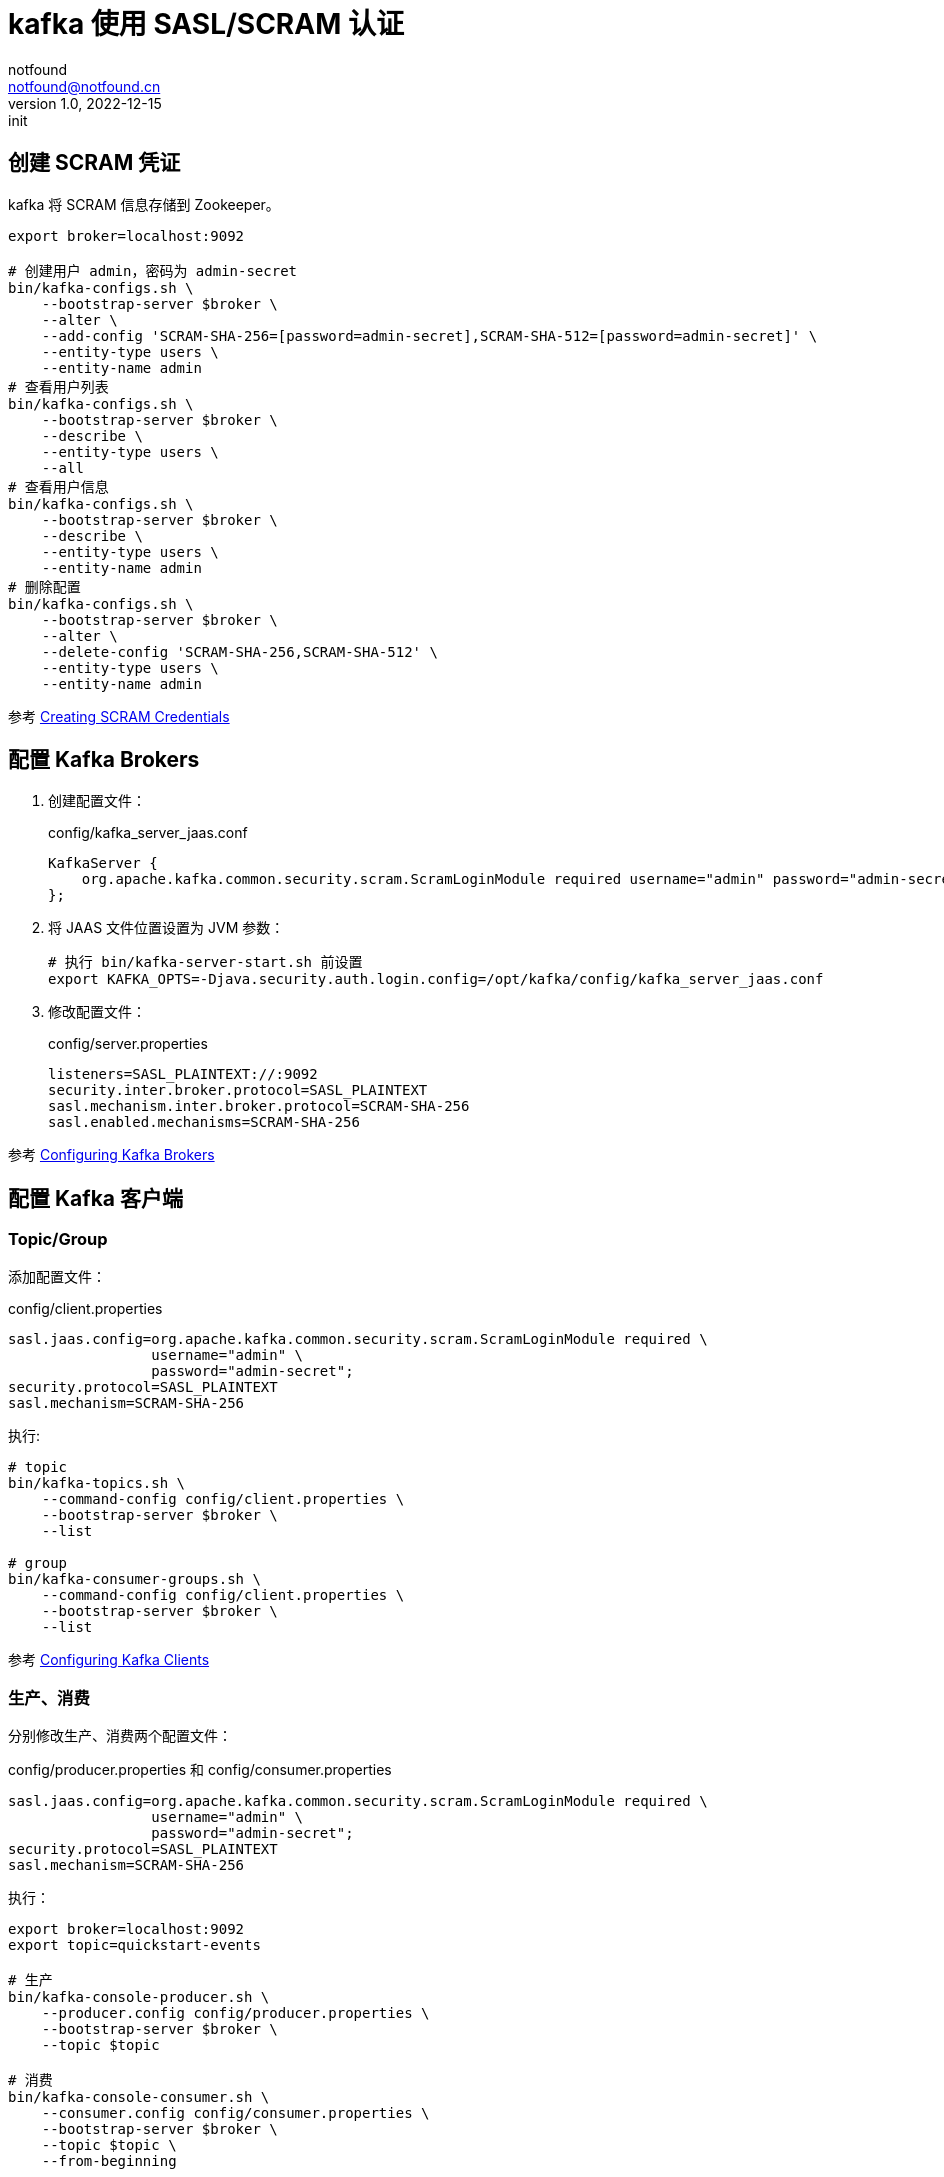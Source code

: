 = kafka 使用  SASL/SCRAM 认证
notfound <notfound@notfound.cn>
1.0, 2022-12-15: init
:sectanchors:

:page-slug: kafka-sasl-scram
:page-category: kafka

== 创建 SCRAM 凭证

kafka 将 SCRAM 信息存储到 Zookeeper。

[source,bash]
----
export broker=localhost:9092

# 创建用户 admin，密码为 admin-secret
bin/kafka-configs.sh \
    --bootstrap-server $broker \
    --alter \
    --add-config 'SCRAM-SHA-256=[password=admin-secret],SCRAM-SHA-512=[password=admin-secret]' \
    --entity-type users \
    --entity-name admin
# 查看用户列表
bin/kafka-configs.sh \
    --bootstrap-server $broker \
    --describe \
    --entity-type users \
    --all
# 查看用户信息
bin/kafka-configs.sh \
    --bootstrap-server $broker \
    --describe \
    --entity-type users \
    --entity-name admin
# 删除配置
bin/kafka-configs.sh \
    --bootstrap-server $broker \
    --alter \
    --delete-config 'SCRAM-SHA-256,SCRAM-SHA-512' \
    --entity-type users \
    --entity-name admin
----

参考 https://kafka.apache.org/documentation/#security_sasl_scram_credentials[Creating SCRAM Credentials]

== 配置 Kafka Brokers

1. 创建配置文件：
+
.config/kafka_server_jaas.conf
[source,conf]
----
KafkaServer {
    org.apache.kafka.common.security.scram.ScramLoginModule required username="admin" password="admin-secret";
};
----
+
2. 将 JAAS 文件位置设置为 JVM 参数：
+
[source,bash]
----
# 执行 bin/kafka-server-start.sh 前设置
export KAFKA_OPTS=-Djava.security.auth.login.config=/opt/kafka/config/kafka_server_jaas.conf
----
+
3. 修改配置文件：
+
.config/server.properties
[source,bash]
----
listeners=SASL_PLAINTEXT://:9092
security.inter.broker.protocol=SASL_PLAINTEXT
sasl.mechanism.inter.broker.protocol=SCRAM-SHA-256
sasl.enabled.mechanisms=SCRAM-SHA-256
----

参考 https://kafka.apache.org/documentation/#security_sasl_scram_brokerconfig[Configuring Kafka Brokers]

== 配置 Kafka 客户端

=== Topic/Group

添加配置文件：

.config/client.properties
[source,bash]
----
sasl.jaas.config=org.apache.kafka.common.security.scram.ScramLoginModule required \
                 username="admin" \
                 password="admin-secret";
security.protocol=SASL_PLAINTEXT
sasl.mechanism=SCRAM-SHA-256
----

执行:

[source,bash]
----
# topic
bin/kafka-topics.sh \
    --command-config config/client.properties \
    --bootstrap-server $broker \
    --list

# group
bin/kafka-consumer-groups.sh \
    --command-config config/client.properties \
    --bootstrap-server $broker \
    --list
----

参考 https://kafka.apache.org/documentation/#security_sasl_scram_clientconfig[Configuring Kafka Clients]

=== 生产、消费

分别修改生产、消费两个配置文件：

.config/producer.properties 和 config/consumer.properties
[source,properties]
----
sasl.jaas.config=org.apache.kafka.common.security.scram.ScramLoginModule required \
                 username="admin" \
                 password="admin-secret";
security.protocol=SASL_PLAINTEXT
sasl.mechanism=SCRAM-SHA-256
----

执行：

[source,bash]
----
export broker=localhost:9092
export topic=quickstart-events

# 生产
bin/kafka-console-producer.sh \
    --producer.config config/producer.properties \
    --bootstrap-server $broker \
    --topic $topic

# 消费
bin/kafka-console-consumer.sh \
    --consumer.config config/consumer.properties \
    --bootstrap-server $broker \
    --topic $topic \
    --from-beginning
----

参考 https://kafka.apache.org/documentation/#security_sasl_scram_clientconfig[Configuring Kafka Clients]
